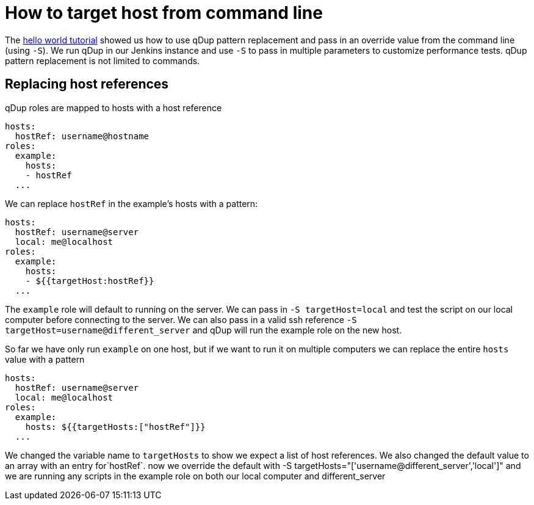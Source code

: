 = How to target host from command line

The link:../tutorial/helloworld.adoc[hello world tutorial] showed us how to use qDup pattern replacement and pass in an override value from the command line (using `-S`). We run qDup in our Jenkins instance and use `-S` to pass in multiple parameters to customize performance tests. qDup pattern replacement is not limited to commands.

== Replacing host references

qDup roles are mapped to hosts with a host reference
```yaml
hosts:
  hostRef: username@hostname
roles:
  example:
    hosts:
    - hostRef
  ...
```
We can replace `hostRef` in the example's hosts with a pattern:
```yaml
hosts:
  hostRef: username@server
  local: me@localhost
roles:
  example:
    hosts:
    - ${{targetHost:hostRef}}
  ...
```
The `example` role will default to running on the server. We can pass in `-S targetHost=local` and test the script on our local computer before connecting to the server. We can also pass in a valid ssh reference `-S targetHost=username@different_server` and qDup will run the example role on the new host.

So far we have only run `example` on one host, but if we want to run it on multiple computers we can replace the entire `hosts` value with a pattern
```yaml
hosts:
  hostRef: username@server
  local: me@localhost
roles:
  example:
    hosts: ${{targetHosts:["hostRef"]}}
  ...
```
We changed the variable name to `targetHosts` to show we expect a list of host references. We also changed the default value to an array with an entry for`hostRef`. now we override the default with -S targetHosts="['username@different_server','local']" and we are running any scripts in the example role on both our local computer and different_server
